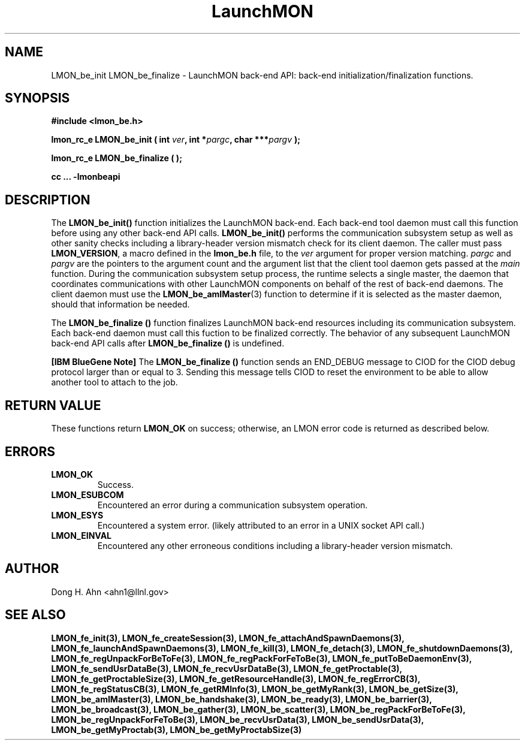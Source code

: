 .TH LaunchMON 3 "FEBRUARY 2008" LaunchMON "LaunchMON Back-End API"

.SH NAME
LMON_be_init LMON_be_finalize \- LaunchMON back-end API: back-end initialization/finalization functions. 

.SH SYNOPSIS
.B #include <lmon_be.h>
.PP
.BI "lmon_rc_e LMON_be_init ( int " ver ", int *" pargc ", char ***" pargv " );"
.PP
.BI "lmon_rc_e LMON_be_finalize ( );"
.PP
.B cc ... -lmonbeapi

.SH DESCRIPTION
The \fBLMON_be_init()\fR function initializes the LaunchMON back-end. 
Each back-end tool daemon must call this function before using any other
back-end API calls. \fBLMON_be_init()\fR
performs the communication subsystem setup as well 
as other sanity checks including a library-header version 
mismatch check for its client daemon. 
The caller must pass \fBLMON_VERSION\fR, 
a macro defined in the \fBlmon_be.h\fR file, 
to the \fIver\fR argument for proper version matching. 
\fIpargc\fR and \fIpargv\fR are the pointers to the 
argument count and the argument list that the client 
tool daemon gets passed at the \fImain\fR function. 
During the communication subsystem setup process, the runtime
selects a single master, the daemon that coordinates 
communications with other LaunchMON components on behalf of 
the rest of back-end daemons. The client daemon
must use the \fBLMON_be_amIMaster\fR(3) function to determine if it is 
selected as the master daemon, should that information be needed.  

The \fBLMON_be_finalize ()\fR function finalizes  LaunchMON 
back-end resources including its communication subsystem. 
Each back-end daemon must call this fuction to be finalized
correctly. The behavior of any subsequent LaunchMON back-end API calls 
after \fBLMON_be_finalize ()\fR is undefined. 

.PP
\fB[IBM BlueGene Note]\fR The \fBLMON_be_finalize ()\fR function
sends an END_DEBUG message to CIOD for the CIOD debug protocol
larger than or equal to 3. Sending this message tells
CIOD to reset the environment to be able to allow another 
tool to attach to the job. 

.SH RETURN VALUE
These functions return \fBLMON_OK\fR
on success; otherwise, an LMON error code is returned 
as described below.

.SH ERRORS
.TP
.B LMON_OK
Success.
.TP
.B LMON_ESUBCOM
Encountered an error during a communication subsystem operation. 
.TP
.B LMON_ESYS
Encountered a system error. 
(likely attributed to an error in a UNIX socket API call.)  
.TP
.B LMON_EINVAL
Encountered any other erroneous conditions including 
a library-header version mismatch.

.SH AUTHOR
Dong H. Ahn <ahn1@llnl.gov>

.SH "SEE ALSO"
.BR LMON_fe_init(3),
.BR LMON_fe_createSession(3),
.BR LMON_fe_attachAndSpawnDaemons(3),
.BR LMON_fe_launchAndSpawnDaemons(3),
.BR LMON_fe_kill(3),
.BR LMON_fe_detach(3),
.BR LMON_fe_shutdownDaemons(3),
.BR LMON_fe_regUnpackForBeToFe(3),
.BR LMON_fe_regPackForFeToBe(3),
.BR LMON_fe_putToBeDaemonEnv(3),
.BR LMON_fe_sendUsrDataBe(3),
.BR LMON_fe_recvUsrDataBe(3),
.BR LMON_fe_getProctable(3),
.BR LMON_fe_getProctableSize(3),
.BR LMON_fe_getResourceHandle(3),
.BR LMON_fe_regErrorCB(3),
.BR LMON_fe_regStatusCB(3),
.BR LMON_fe_getRMInfo(3),
.BR LMON_be_getMyRank(3),
.BR LMON_be_getSize(3),
.BR LMON_be_amIMaster(3),
.BR LMON_be_handshake(3),
.BR LMON_be_ready(3),
.BR LMON_be_barrier(3),
.BR LMON_be_broadcast(3),
.BR LMON_be_gather(3),
.BR LMON_be_scatter(3),
.BR LMON_be_regPackForBeToFe(3),
.BR LMON_be_regUnpackForFeToBe(3),
.BR LMON_be_recvUsrData(3),
.BR LMON_be_sendUsrData(3),
.BR LMON_be_getMyProctab(3),
.BR LMON_be_getMyProctabSize(3)
